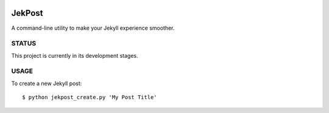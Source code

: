 .. image:: https://img.shields.io/badge/license-GPLv3-blue.svg?style=flat-square :target: http://choosealicense.com/licenses/gpl-3.0/

=========
 JekPost
=========

A command-line utility to make your Jekyll experience smoother.

STATUS
=====
This project is currently in its development stages.

USAGE
=====

To create a new Jekyll post::

  $ python jekpost_create.py 'My Post Title'
